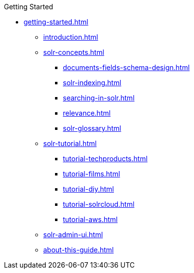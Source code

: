 .Getting Started
* xref:getting-started.adoc[]
** xref:introduction.adoc[]
** xref:solr-concepts.adoc[]
*** xref:documents-fields-schema-design.adoc[]
*** xref:solr-indexing.adoc[]
*** xref:searching-in-solr.adoc[]
*** xref:relevance.adoc[]
*** xref:solr-glossary.adoc[]
** xref:solr-tutorial.adoc[]
*** xref:tutorial-techproducts.adoc[]
*** xref:tutorial-films.adoc[]
*** xref:tutorial-diy.adoc[]
*** xref:tutorial-solrcloud.adoc[]
*** xref:tutorial-aws.adoc[]
** xref:solr-admin-ui.adoc[]
** xref:about-this-guide.adoc[]
